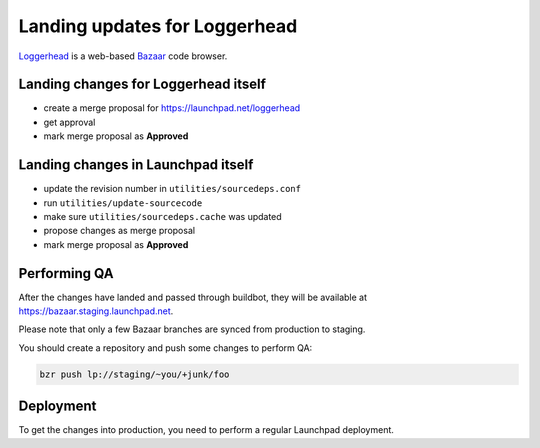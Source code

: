 Landing updates for Loggerhead
==============================

`Loggerhead <https://launchpad.net/loggerhead/>`_ is a web-based
`Bazaar <https://bazaar.canonical.com/>`_ code browser.

Landing changes for Loggerhead itself
-------------------------------------

- create a merge proposal for https://launchpad.net/loggerhead
- get approval
- mark merge proposal as **Approved**

Landing changes in Launchpad itself
-----------------------------------

- update the revision number in ``utilities/sourcedeps.conf``
- run ``utilities/update-sourcecode``
- make sure ``utilities/sourcedeps.cache`` was updated
- propose changes as merge proposal
- mark merge proposal as **Approved**

Performing QA
-------------

After the changes have landed and passed through buildbot,
they will be available at https://bazaar.staging.launchpad.net.

Please note that only a few Bazaar branches are synced from production to
staging.

You should create a repository and push some changes to perform QA:

.. code-block:: bash

    bzr push lp://staging/~you/+junk/foo

Deployment
----------

To get the changes into production, you need to perform a regular Launchpad
deployment.
